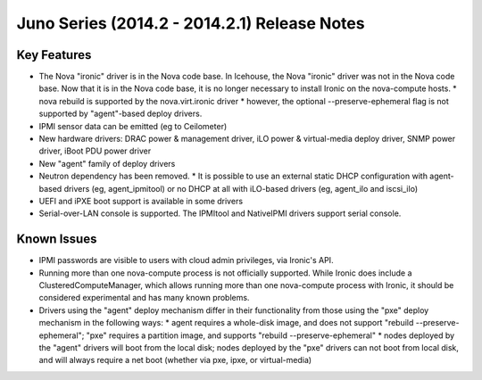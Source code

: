 =============================================
Juno Series (2014.2 - 2014.2.1) Release Notes
=============================================

Key Features
============
* The Nova "ironic" driver is in the Nova code base. In Icehouse, the Nova "ironic" driver was not in the Nova code base. Now that it is in the Nova code base, it is no longer necessary to install Ironic on the nova-compute hosts.
  * nova rebuild is supported by the nova.virt.ironic driver
  * however, the optional --preserve-ephemeral flag is not supported by "agent"-based deploy drivers.
* IPMI sensor data can be emitted (eg to Ceilometer)
* New hardware drivers: DRAC power & management driver, iLO power & virtual-media deploy driver, SNMP power driver, iBoot PDU power driver
* New "agent" family of deploy drivers
* Neutron dependency has been removed.
  * It is possible to use an external static DHCP configuration with agent-based drivers (eg, agent_ipmitool) or no DHCP at all with iLO-based drivers (eg, agent_ilo and iscsi_ilo)
* UEFI and iPXE boot support is available in some drivers
* Serial-over-LAN console is supported. The IPMItool and NativeIPMI drivers support serial console.

Known Issues
============

* IPMI passwords are visible to users with cloud admin privileges, via Ironic's API.
* Running more than one nova-compute process is not officially supported. While Ironic does include a ClusteredComputeManager, which allows running more than one nova-compute process with Ironic, it should be considered experimental and has many known problems.
* Drivers using the "agent" deploy mechanism differ in their functionality from those using the "pxe" deploy mechanism in the following ways:
  * agent requires a whole-disk image, and does not support "rebuild --preserve-ephemeral"; "pxe" requires a partition image, and supports "rebuild --preserve-ephemeral"
  * nodes deployed by the "agent" drivers will boot from the local disk; nodes deployed by the "pxe" drivers can not boot from local disk, and will always require a net boot (whether via pxe, ipxe, or virtual-media)
